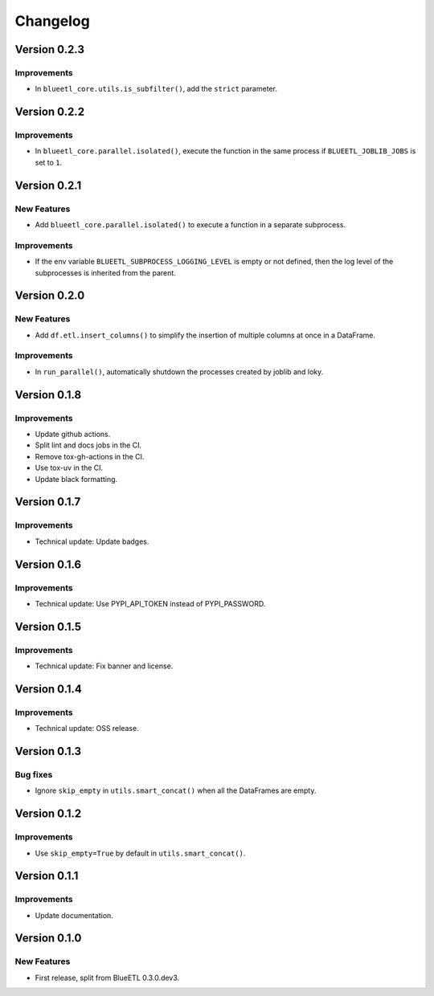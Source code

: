 Changelog
=========

Version 0.2.3
-------------

Improvements
~~~~~~~~~~~~

- In ``blueetl_core.utils.is_subfilter()``, add the ``strict`` parameter.

Version 0.2.2
-------------

Improvements
~~~~~~~~~~~~

- In ``blueetl_core.parallel.isolated()``, execute the function in the same process if ``BLUEETL_JOBLIB_JOBS`` is set to ``1``.

Version 0.2.1
-------------

New Features
~~~~~~~~~~~~

- Add ``blueetl_core.parallel.isolated()`` to execute a function in a separate subprocess.

Improvements
~~~~~~~~~~~~

- If the env variable ``BLUEETL_SUBPROCESS_LOGGING_LEVEL`` is empty or not defined, then the log level of the subprocesses is inherited from the parent.

Version 0.2.0
-------------

New Features
~~~~~~~~~~~~

- Add ``df.etl.insert_columns()`` to simplify the insertion of multiple columns at once in a DataFrame.

Improvements
~~~~~~~~~~~~

- In ``run_parallel()``, automatically shutdown the processes created by joblib and loky.


Version 0.1.8
-------------

Improvements
~~~~~~~~~~~~

- Update github actions.
- Split lint and docs jobs in the CI.
- Remove tox-gh-actions in the CI.
- Use tox-uv in the CI.
- Update black formatting.

Version 0.1.7
-------------

Improvements
~~~~~~~~~~~~

- Technical update: Update badges.

Version 0.1.6
-------------

Improvements
~~~~~~~~~~~~

- Technical update: Use PYPI_API_TOKEN instead of PYPI_PASSWORD.

Version 0.1.5
-------------

Improvements
~~~~~~~~~~~~

- Technical update: Fix banner and license.

Version 0.1.4
-------------

Improvements
~~~~~~~~~~~~

- Technical update: OSS release.

Version 0.1.3
-------------

Bug fixes
~~~~~~~~~

- Ignore ``skip_empty`` in ``utils.smart_concat()`` when all the DataFrames are empty.

Version 0.1.2
-------------

Improvements
~~~~~~~~~~~~

- Use ``skip_empty=True`` by default in ``utils.smart_concat()``.

Version 0.1.1
-------------

Improvements
~~~~~~~~~~~~

- Update documentation.

Version 0.1.0
-------------

New Features
~~~~~~~~~~~~

- First release, split from BlueETL 0.3.0.dev3.
